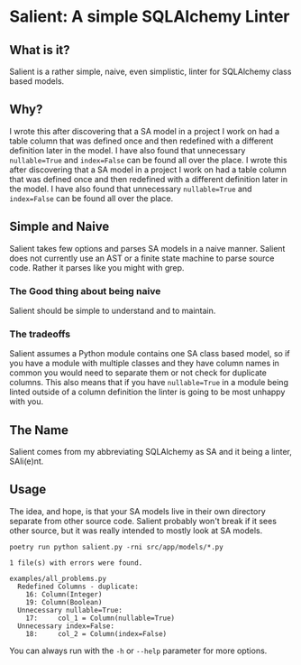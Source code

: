 * Salient: A simple SQLAlchemy Linter
** What is it?
   Salient is a rather simple, naive, even simplistic, linter for SQLAlchemy class based models.
   
** Why?
   I wrote this after discovering that a SA model in a project I work on had a table column that was defined once and then redefined with a different definition later in the model. I have also found that unnecessary ~nullable=True~ and ~index=False~ can be found all over the place.  I wrote this after discovering that a SA model in a project I work on had a table column that was defined once and then redefined with a different definition later in the model. I have also found that unnecessary ~nullable=True~ and ~index=False~ can be found all over the place. 
** Simple and Naive
   Salient takes few options and parses SA models in a naive manner. Salient does not currently use an AST or a finite state machine to parse source code. Rather it parses like you might with grep.
*** The Good thing about being naive
    Salient should be simple to understand and to maintain.
*** The tradeoffs
    Salient assumes a Python module contains one SA class based model, so if you have a module with multiple classes and they have column names in common you would need to separate them or not check for duplicate columns. This also means that if you have ~nullable=True~ in a module being linted outside of a column definition the linter is going to be most unhappy with you.
** The Name
   Salient comes from my abbreviating SQLAlchemy as SA and it being a linter, SAli(e)nt.
** Usage
   The idea, and hope, is that your SA models live in their own directory separate from other source code. Salient probably won't break if it sees other source, but it was really intended to mostly look at SA models.
   
~poetry run python salient.py -rni src/app/models/*.py~
 
#+BEGIN_SRC shell
1 file(s) with errors were found.

examples/all_problems.py
  Redefined Columns - duplicate:
    16: Column(Integer)
    19: Column(Boolean)
  Unnecessary nullable=True:
    17:     col_1 = Column(nullable=True)
  Unnecessary index=False:
    18:     col_2 = Column(index=False)
#+END_SRC

   You can always run with the ~-h~ or ~--help~ parameter for more options.

